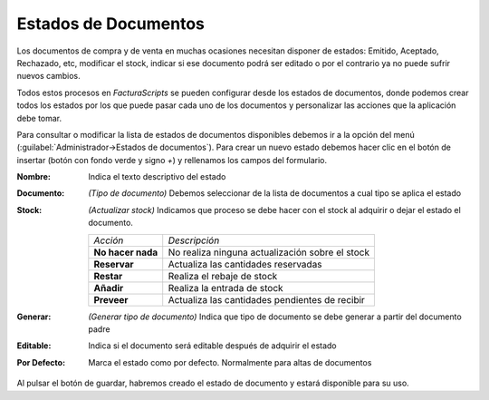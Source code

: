 .. highlight:: rst
.. title:: Facturascripts configurar: Estados de Documentos
.. meta::
  :http-equiv=Content-Type: text/html; charset=UTF-8
  :generator: FacturaScripts Documentacion
  :description: Configurar estados de documentos en FacturaScripts 2018.
  :keywords: facturascripts, configurar, estado, documento, estados de documentos
  :robots: Index, Follow
  :author: Jose Antonio Cuello (Artex Trading)
  :subject: Configurar Estados de Documentos FacturaScripts 2018
  :lang: es

#####################
Estados de Documentos
#####################

Los documentos de compra y de venta en muchas ocasiones necesitan disponer de estados: Emitido, Aceptado, Rechazado, etc,
modificar el stock, indicar si ese documento podrá ser editado o por el contrario ya no puede sufrir nuevos cambios.

Todos estos procesos en *FacturaScripts* se pueden configurar desde los estados de documentos, donde podemos
crear todos los estados por los que puede pasar cada uno de los documentos y personalizar las acciones
que la aplicación debe tomar.

Para consultar o modificar la lista de estados de documentos disponibles debemos ir a la opción del
menú (:guilabel:`Administrador->Estados de documentos`). Para crear un nuevo estado debemos hacer clic
en el botón de insertar (botón con fondo verde y signo *+*) y rellenamos los campos del formulario.

:Nombre: Indica el texto descriptivo del estado
:Documento: *(Tipo de documento)* Debemos seleccionar de la lista de documentos a cual tipo se aplica el estado
:Stock: *(Actualizar stock)* Indicamos que proceso se debe hacer con el stock al adquirir o dejar el estado el documento.

    +-------------------+---------------------------------------------------+
    | *Acción*          | *Descripción*                                     |
    +-------------------+---------------------------------------------------+
    | **No hacer nada** | No realiza ninguna actualización sobre el stock   |
    +-------------------+---------------------------------------------------+
    | **Reservar**      | Actualiza las cantidades reservadas               |
    +-------------------+---------------------------------------------------+
    | **Restar**        | Realiza el rebaje de stock                        |
    +-------------------+---------------------------------------------------+
    | **Añadir**        | Realiza la entrada de stock                       |
    +-------------------+---------------------------------------------------+
    | **Preveer**       | Actualiza las cantidades pendientes de recibir    |
    +-------------------+---------------------------------------------------+

:Generar: *(Generar tipo de documento)* Indica que tipo de documento se debe generar a partir del documento padre
:Editable: Indica si el documento será editable después de adquirir el estado
:Por Defecto: Marca el estado como por defecto. Normalmente para altas de documentos

Al pulsar el botón de guardar, habremos creado el estado de documento y estará disponible para su uso.
